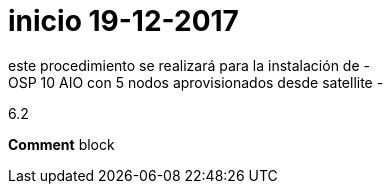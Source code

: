 # inicio 19-12-2017
este procedimiento se realizará para la instalación de -
OSP 10 AIO con 5 nodos aprovisionados desde satellite  -
6.2 

//// 
* S10 ctr01 - f2lctr01.actinver.com.mx 10.10.205.23 10.17.32.10 *
S11 ctr02 - f2lctr02.actinver.com.mx 10.10.205.24 10.17.32.11

S9 compute01 - f2lcompute01.actinver.com.mx 10.10.205.19 10.17.32.12
S7 compute02 - f2lcompute02.actinver.com.mx 10.10.205.20 10.17.32.13
S6 compute03 - f2lcompute03.actinver.com.mx 10.10.205.21 10.17.32.14

////
*Comment* block



